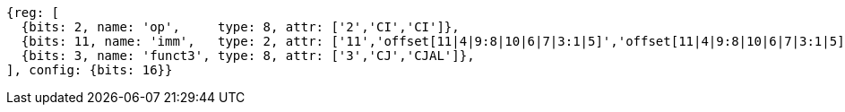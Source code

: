 //c-cj-format-ls

//[wavedrom, ,svg]
//....
//{reg: [
//	{bits: 2,  name: 'op', 		type: 4,  attr: ['2','CI','CI']},
//	{bits: 10, name: 'imm',		type: 2,  },
//	{bits: 4,  name: 'funct3' 	type: 4,  attr:['3','CJ','CJAL']},
//] config: {bits: 16}}
//....


[wavedrom, ,]
....
{reg: [
  {bits: 2, name: 'op',     type: 8, attr: ['2','CI','CI']},
  {bits: 11, name: 'imm',   type: 2, attr: ['11','offset[11|4|9:8|10|6|7|3:1|5]','offset[11|4|9:8|10|6|7|3:1|5]']},
  {bits: 3, name: 'funct3', type: 8, attr: ['3','CJ','CJAL']},
], config: {bits: 16}}
....



